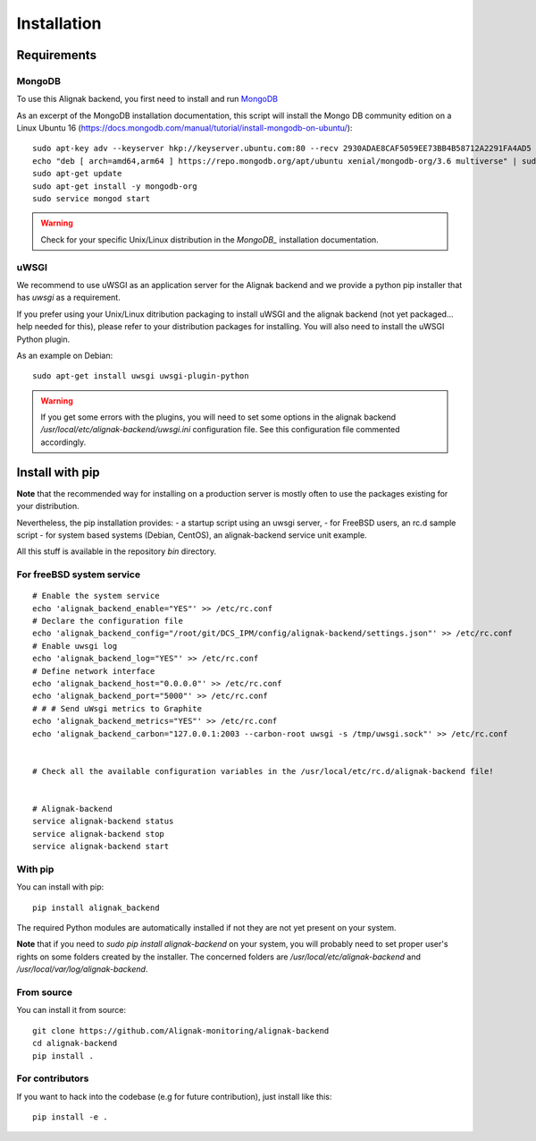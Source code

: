 .. _install:

Installation
============

Requirements
------------

MongoDB
~~~~~~~

To use this Alignak backend, you first need to install and run MongoDB_

.. _MongoDB: http://docs.mongodb.org/manual/

As an excerpt of the MongoDB installation documentation, this script will install the Mongo DB community edition on a Linux Ubuntu 16 (https://docs.mongodb.com/manual/tutorial/install-mongodb-on-ubuntu/)::

    sudo apt-key adv --keyserver hkp://keyserver.ubuntu.com:80 --recv 2930ADAE8CAF5059EE73BB4B58712A2291FA4AD5
    echo "deb [ arch=amd64,arm64 ] https://repo.mongodb.org/apt/ubuntu xenial/mongodb-org/3.6 multiverse" | sudo tee /etc/apt/sources.list.d/mongodb-org-3.6.list
    sudo apt-get update
    sudo apt-get install -y mongodb-org
    sudo service mongod start


.. warning:: Check for your specific Unix/Linux distribution in the `MongoDB_` installation documentation.


uWSGI
~~~~~

We recommend to use uWSGI as an application server for the Alignak backend and we provide a python pip installer that has `uwsgi` as a requirement.

If you prefer using your Unix/Linux ditribution packaging to install uWSGI and the alignak backend (not yet packaged... help needed for this), please refer to your distribution packages for installing. You will also need to install the uWSGI Python plugin.

As an example on Debian::

    sudo apt-get install uwsgi uwsgi-plugin-python


.. warning:: If you get some errors with the plugins, you will need to set some options in the alignak backend */usr/local/etc/alignak-backend/uwsgi.ini* configuration file. See this configuration file commented accordingly.

Install with pip
----------------

**Note** that the recommended way for installing on a production server is mostly often to use the packages existing for your distribution.

Nevertheless, the pip installation provides:
- a startup script using an uwsgi server,
- for FreeBSD users, an rc.d sample script
- for system based systems (Debian, CentOS), an alignak-backend service unit example.

All this stuff is available in the repository *bin* directory.

For freeBSD system service
~~~~~~~~~~~~~~~~~~~~~~~~~~
::

    # Enable the system service
    echo 'alignak_backend_enable="YES"' >> /etc/rc.conf
    # Declare the configuration file
    echo 'alignak_backend_config="/root/git/DCS_IPM/config/alignak-backend/settings.json"' >> /etc/rc.conf
    # Enable uwsgi log
    echo 'alignak_backend_log="YES"' >> /etc/rc.conf
    # Define network interface
    echo 'alignak_backend_host="0.0.0.0"' >> /etc/rc.conf
    echo 'alignak_backend_port="5000"' >> /etc/rc.conf
    # # # Send uWsgi metrics to Graphite
    echo 'alignak_backend_metrics="YES"' >> /etc/rc.conf
    echo 'alignak_backend_carbon="127.0.0.1:2003 --carbon-root uwsgi -s /tmp/uwsgi.sock"' >> /etc/rc.conf


    # Check all the available configuration variables in the /usr/local/etc/rc.d/alignak-backend file!


    # Alignak-backend
    service alignak-backend status
    service alignak-backend stop
    service alignak-backend start

With pip
~~~~~~~~

You can install with pip::

    pip install alignak_backend


The required Python modules are automatically installed if not they are not yet present on your system.

**Note** that if you need to `sudo pip install alignak-backend` on your system, you will probably need to set proper user's rights on some folders created by the installer. The concerned folders are */usr/local/etc/alignak-backend* and */usr/local/var/log/alignak-backend*.

From source
~~~~~~~~~~~

You can install it from source::

    git clone https://github.com/Alignak-monitoring/alignak-backend
    cd alignak-backend
    pip install .


For contributors
~~~~~~~~~~~~~~~~

If you want to hack into the codebase (e.g for future contribution), just install like this::

    pip install -e .
